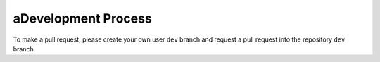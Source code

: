 aDevelopment Process
=====================

To make a pull request, please create your own user
``dev`` branch and request a pull request into the repository ``dev`` branch. 
